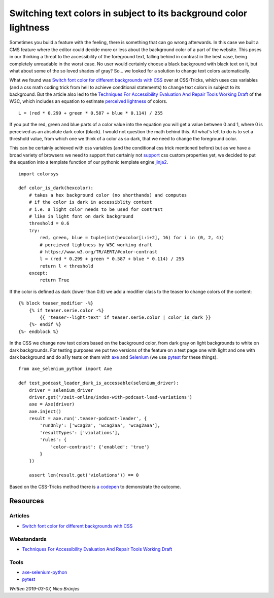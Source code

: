 Switching text colors in subject to its background color lightness
==================================================================

Sometimes you build a feature with the feeling, there is something that can go wrong afterwards. In this case we built a CMS feature where the editor could decide more or less about the background color of a part of the website. This poses in our thinking a threat to the accessibility of the foreground text, falling behind in contrast in the best case, being completely unreadable in the worst case. No user would certainly choose a black background with black text on it, but what about some of the so loved shades of gray? So… we looked for a solution to change text colors automatically.

What we found was `Switch font color for different backgrounds with CSS`_ over at CSS-Tricks, which uses css variables (and a css math coding trick from hell to achieve conditional statements) to change text colors in subject to its background. But the article also led to the `Techniques For Accessibility Evaluation And Repair Tools Working Draft`_ of the W3C, which includes an equation to estimate `perceived lightness`_ of colors.

::

    L = (red * 0.299 + green * 0.587 + blue * 0.114) / 255


If you put the red, green and blue parts of a color value into the equation you will get a value between 0 and 1, where 0 is perceived as an absolute dark color (black). I would not question the math behind this. All what's left to do is to set a threshold value, from which one we think of a color as so dark, that we need to change the foreground color.

This can be certainly achieved with css variables (and the conditional css trick mentioned before) but as we have a broad variety of browsers we need to support that certainly not `support`_ css custom properties yet, we decided to put the equation into a template function of our pythonic template engine `jinja2`_.

::

    import colorsys

    def color_is_dark(hexcolor):
        # takes a hex background color (no shorthands) and computes
        # if the color is dark in accessiblity context
        # i.e. a light color needs to be used for contrast
        # like in light font on dark background
        threshold = 0.6
        try:
            red, green, blue = tuple(int(hexcolor[i:i+2], 16) for i in (0, 2, 4))
            # percieved lightness by W3C working draft
            # https://www.w3.org/TR/AERT/#color-contrast
            l = (red * 0.299 + green * 0.587 + blue * 0.114) / 255
            return l < threshold
        except:
            return True

If the color is defined as dark (lower than 0.6) we add a modifier class to the teaser to change colors of the content:

::

    {% block teaser_modifier -%}
        {% if teaser.serie.color -%}
            {{ 'teaser--light-text' if teaser.serie.color | color_is_dark }}
        {%- endif %}
    {%- endblock %}


In the CSS we change now text colors based on the background color, from dark gray on light backgrounds to white on dark backgrounds. For testing purposes we put two versions of the feature on a test page one with light and one with dark background and do a11y tests on them with `axe`_ and `Selenium`_ (we use `pytest`_ for these things).

::

    from axe_selenium_python import Axe

    def test_podcast_leader_dark_is_accessable(selenium_driver):
        driver = selenium_driver
        driver.get('/zeit-online/index-with-podcast-lead-variations')
        axe = Axe(driver)
        axe.inject()
        result = axe.run('.teaser-podcast-leader', {
            'runOnly': ['wcag2a', 'wcag2aa', 'wcag2aaa'],
            'resultTypes': ['violations'],
            'rules': {
                'color-contrast': {'enabled': 'true'}
            }
        })

        assert len(result.get('violations')) == 0


Based on the CSS-Tricks method there is `a codepen`_ to demonstrate the outcome.


Resources
---------

Articles
________

- `Switch font color for different backgrounds with CSS`_


Webstandards
____________

- `Techniques For Accessibility Evaluation And Repair Tools Working Draft`_



Tools
______

- `axe-selenium-python`_
- `pytest`_


*Written 2019-03-07, Nico Brünjes*


.. _Switch font color for different backgrounds with CSS: https://css-tricks.com/switch-font-color-for-different-backgrounds-with-css/
.. _Techniques For Accessibility Evaluation And Repair Tools Working Draft: https://www.w3.org/TR/AERT/#color-contrast
.. _perceived lightness: https:google.cmo
.. _support: https://caniuse.com/#feat=css-variables
.. _jinja2: http://jinja.pocoo.org/
.. _axe: https://github.com/mozilla-services/axe-selenium-python
.. _selenium: https://selenium-python.readthedocs.io/
.. _pytest: https://docs.pytest.org/en/latest/
.. _a codepen: https://codepen.io/codecandies/pen/QYQLZb/
.. _Switch font color for different backgrounds with CSS: https://css-tricks.com/switch-font-color-for-different-backgrounds-with-css/
.. _Techniques For Accessibility Evaluation And Repair Tools Working Draft : https://www.w3.org/TR/AERT/#color-contrast
.. _axe-selenium-python: https://github.com/mozilla-services/axe-selenium-python
